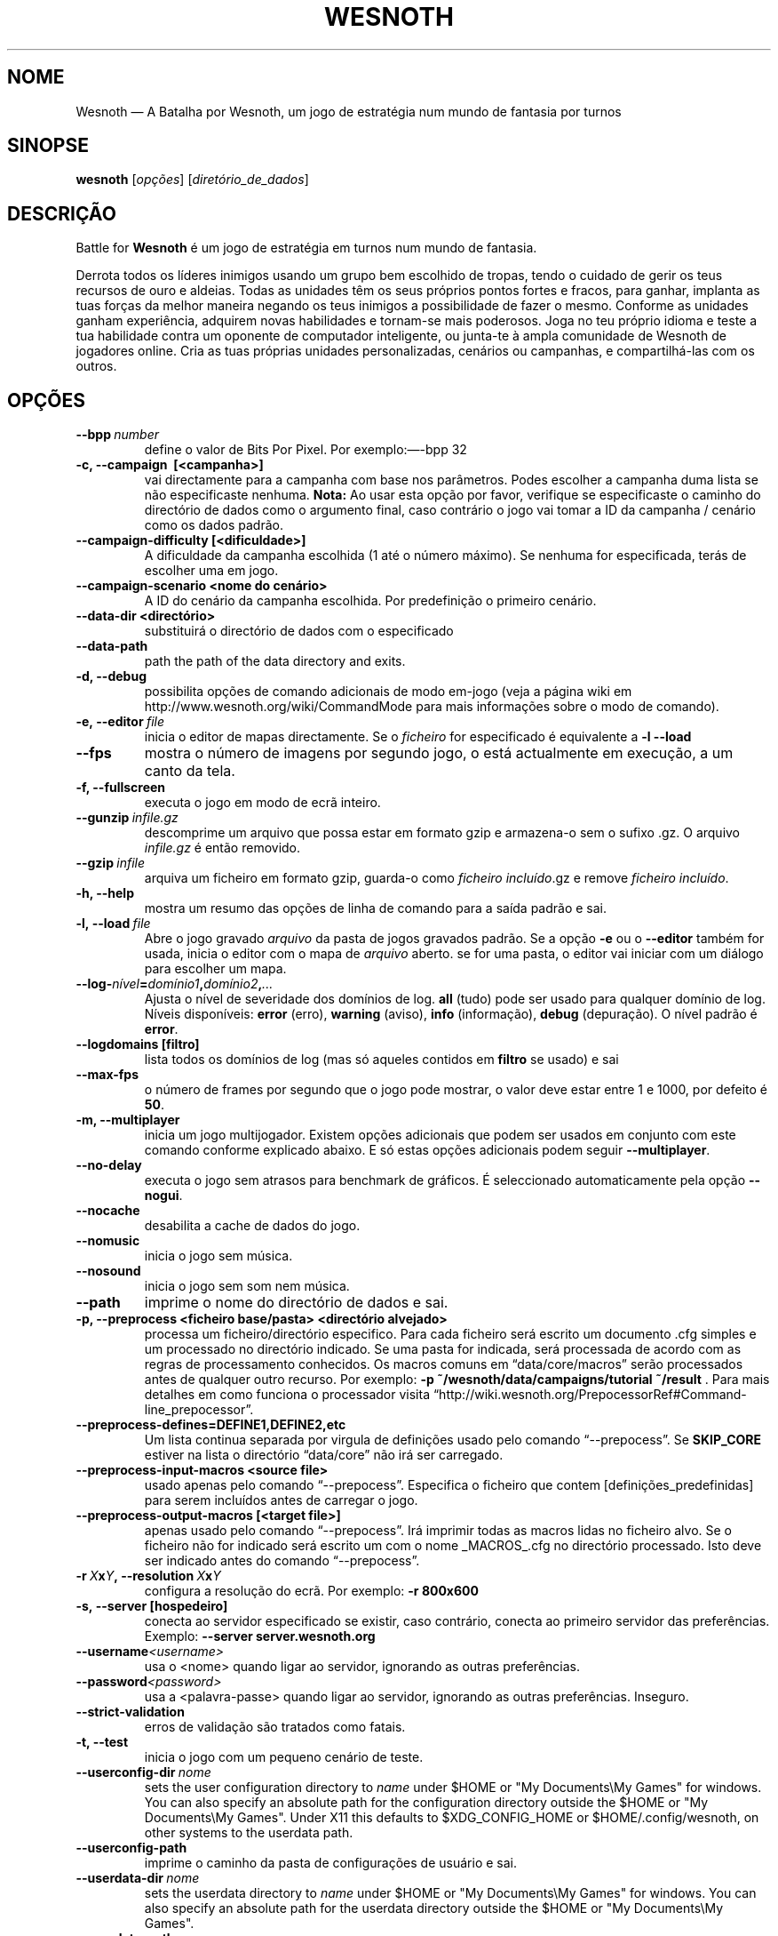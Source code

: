 .\" This program is free software; you can redistribute it and/or modify
.\" it under the terms of the GNU General Public License as published by
.\" the Free Software Foundation; either version 2 of the License, or
.\" (at your option) any later version.
.\"
.\" This program is distributed in the hope that it will be useful,
.\" but WITHOUT ANY WARRANTY; without even the implied warranty of
.\" MERCHANTABILITY or FITNESS FOR A PARTICULAR PURPOSE.  See the
.\" GNU General Public License for more details.
.\"
.\" You should have received a copy of the GNU General Public License
.\" along with this program; if not, write to the Free Software
.\" Foundation, Inc., 51 Franklin Street, Fifth Floor, Boston, MA  02110-1301  USA
.\"
.
.\"*******************************************************************
.\"
.\" This file was generated with po4a. Translate the source file.
.\"
.\"*******************************************************************
.TH WESNOTH 6 2013 wesnoth "A Batalha por Wesnoth"
.
.SH NOME
Wesnoth — A Batalha por Wesnoth, um jogo de estratégia num mundo de fantasia
por turnos
.
.SH SINOPSE
.
\fBwesnoth\fP [\fIopções\fP] [\fIdiretório_de_dados\fP]
.
.SH DESCRIÇÃO
.
Battle for \fBWesnoth\fP é um jogo de estratégia em turnos num mundo de
fantasia.

Derrota todos os líderes inimigos usando um grupo bem escolhido de tropas,
tendo o cuidado de gerir os teus recursos de ouro e aldeias. Todas as
unidades têm os seus próprios pontos fortes e fracos, para ganhar, implanta
as tuas forças da melhor maneira negando os teus inimigos a possibilidade de
fazer o mesmo. Conforme as unidades ganham experiência, adquirem novas
habilidades e tornam\-se mais poderosos. Joga no teu próprio idioma e teste a
tua habilidade contra um oponente de computador inteligente, ou junta\-te à
ampla comunidade de Wesnoth de jogadores online. Cria as tuas próprias
unidades personalizadas, cenários ou campanhas, e compartilhá\-las com os
outros.
.
.SH OPÇÕES
.
.TP 
\fB\-\-bpp\fP\fI\ number\fP
define o valor de Bits Por Pixel. Por exemplo:—\-bpp 32
.TP 
\fB\-c, \-\-campaign \ [<campanha>]\fP
vai directamente para a campanha com base nos parâmetros. Podes escolher a
campanha duma lista se não especificaste nenhuma.  \fBNota:\fP Ao usar esta
opção por favor, verifique se especificaste o caminho do directório de dados
como o argumento final, caso contrário o jogo vai tomar a ID da campanha /
cenário como os dados padrão.
.TP 
\fB\-\-campaign\-difficulty [<dificuldade>]\fP
A dificuldade da campanha escolhida (1 até o número máximo). Se nenhuma for
especificada, terás de escolher uma em jogo.
.TP 
\fB\-\-campaign\-scenario <nome do cenário>\fP
A ID do cenário da campanha escolhida. Por predefinição o primeiro cenário.
.TP 
\fB\-\-data\-dir <directório>\fP
substituirá o directório de dados com o especificado
.TP 
\fB\-\-data\-path\fP
path the path of the data directory and exits.
.TP 
\fB\-d, \-\-debug\fP
possibilita opções de comando adicionais de modo em\-jogo (veja a página wiki
em http://www.wesnoth.org/wiki/CommandMode para mais informações sobre o
modo de comando).
.TP 
\fB\-e,\ \-\-editor\fP\fI\ file\fP
inicia o editor de mapas directamente. Se o \fIficheiro\fP for especificado é
equivalente a \fB\-l \-\-load\fP
.TP 
\fB\-\-fps\fP
mostra o número de imagens por segundo jogo, o está actualmente em execução,
a um canto da tela.
.TP 
\fB\-f, \-\-fullscreen\fP
executa o jogo em modo de ecrã inteiro.
.TP 
\fB\-\-gunzip\fP\fI\ infile.gz\fP
descomprime um arquivo que possa estar em formato gzip e armazena\-o sem o
sufixo .gz. O arquivo \fIinfile.gz\fP é então removido.
.TP 
\fB\-\-gzip\fP\fI\ infile\fP
arquiva um ficheiro em formato gzip, guarda\-o como \fIficheiro incluído\fP.gz e
remove \fIficheiro incluído\fP.
.TP 
\fB\-h, \-\-help\fP
mostra um resumo das opções de linha de comando para a saída padrão e sai.
.TP 
\fB\-l,\ \-\-load\fP\fI\ file\fP
Abre o jogo gravado \fIarquivo\fP da pasta de jogos gravados padrão.  Se a
opção \fB\-e\fP ou o \fB\-\-editor\fP também for usada, inicia o editor com o mapa de
\fIarquivo\fP aberto. se for uma pasta, o editor vai iniciar com um diálogo
para escolher um mapa.
.TP 
\fB\-\-log\-\fP\fInível\fP\fB=\fP\fIdomínio1\fP\fB,\fP\fIdomínio2\fP\fB,\fP\fI...\fP
Ajusta o nível de severidade dos domínios de log.  \fBall\fP (tudo) pode ser
usado para qualquer domínio de log. Níveis disponíveis: \fBerror\fP (erro),\ \fBwarning\fP (aviso),\ \fBinfo\fP (informação),\ \fBdebug\fP (depuração).  O nível
padrão é \fBerror\fP.
.TP 
\fB\-\-logdomains\ [filtro]\fP
lista todos os domínios de log (mas só aqueles contidos em \fBfiltro\fP se
usado) e sai
.TP 
\fB\-\-max\-fps\fP
o número de frames por segundo que o jogo pode mostrar, o valor deve estar
entre 1 e 1000, por defeito é \fB50\fP.
.TP 
\fB\-m, \-\-multiplayer\fP
inicia um jogo multijogador. Existem opções adicionais que podem ser usados
em conjunto com este comando conforme explicado abaixo. E só estas opções
adicionais podem seguir \fB\-\-multiplayer\fP.
.TP 
\fB\-\-no\-delay\fP
executa o jogo sem atrasos para benchmark de gráficos. É seleccionado
automaticamente pela opção \fB\-\-nogui\fP.
.TP 
\fB\-\-nocache\fP
desabilita a cache de dados do jogo.
.TP 
\fB\-\-nomusic\fP
inicia o jogo sem música.
.TP 
\fB\-\-nosound\fP
inicia o jogo sem som nem música.
.TP 
\fB\-\-path\fP
imprime o nome do directório de dados e sai.
.TP 
\fB\-p, \-\-preprocess <ficheiro base/pasta> <directório alvejado>\fP
processa um ficheiro/directório especifico. Para cada ficheiro será escrito
um documento .cfg simples e um processado no directório indicado. Se uma
pasta for indicada, será processada de acordo com as regras de processamento
conhecidos. Os macros comuns em “data/core/macros” serão processados antes
de qualquer outro recurso. Por exemplo: \fB\-p
~/wesnoth/data/campaigns/tutorial ~/result \fP. Para mais detalhes em como
funciona o processador visita
“http://wiki.wesnoth.org/PrepocessorRef#Command\-line_prepocessor”.

.TP 
\fB\-\-preprocess\-defines=DEFINE1,DEFINE2,etc\fP
Um lista continua separada por virgula de definições usado pelo comando
“\-\-prepocess”. Se \fBSKIP_CORE\fP estiver na lista o directório “data/core” não
irá ser carregado.
.TP 
\fB\-\-preprocess\-input\-macros <source file>\fP
usado apenas pelo comando “\-\-prepocess”. Especifica o ficheiro que contem
[definições_predefinidas] para serem incluídos antes de carregar o jogo.
.TP 
\fB\-\-preprocess\-output\-macros [<target file>]\fP
apenas usado pelo comando “\-\-prepocess”. Irá imprimir todas as macros lidas
no ficheiro alvo. Se o ficheiro não for indicado será escrito um com o nome
_MACROS_.cfg no directório processado. Isto deve ser indicado antes do
comando “\-\-prepocess”.
.TP 
\fB\-r\ \fP\fIX\fP\fBx\fP\fIY\fP\fB,\ \-\-resolution\ \fP\fIX\fP\fBx\fP\fIY\fP
configura a resolução do ecrã. Por exemplo: \fB\-r 800x600\fP
.TP 
\fB\-s,\ \-\-server\ [hospedeiro]\fP
conecta ao servidor especificado se existir, caso contrário, conecta ao
primeiro servidor das preferências. Exemplo: \fB\-\-server server.wesnoth.org\fP
.TP 
\fB\-\-username\fP\fI<username>\fP
usa o <nome> quando ligar ao servidor, ignorando as outras
preferências.
.TP 
\fB\-\-password\fP\fI<password>\fP
usa a <palavra\-passe> quando ligar ao servidor, ignorando as outras
preferências. Inseguro.
.TP 
\fB\-\-strict\-validation\fP
erros de validação são tratados como fatais.
.TP 
\fB\-t, \-\-test\fP
inicia o jogo com um pequeno cenário de teste.
.TP 
\fB\-\-userconfig\-dir\fP\fI\ nome\fP
sets the user configuration directory to \fIname\fP under $HOME or "My
Documents\eMy Games" for windows.  You can also specify an absolute path for
the configuration directory outside the $HOME or "My Documents\eMy Games".
Under X11 this defaults to $XDG_CONFIG_HOME or $HOME/.config/wesnoth, on
other systems to the userdata path.
.TP 
\fB\-\-userconfig\-path\fP
imprime o caminho da pasta de configurações de usuário e sai.
.TP 
\fB\-\-userdata\-dir\fP\fI\ nome\fP
sets the userdata directory to \fIname\fP under $HOME or "My Documents\eMy
Games" for windows.  You can also specify an absolute path for the userdata
directory outside the $HOME or "My Documents\eMy Games".
.TP 
\fB\-\-userdata\-path\fP
prints the path of the userdata directory and exits.
.TP 
\fB\-\-validcache\fP
assume que a cache é válida. (perigoso)
.TP 
\fB\-v, \-\-version\fP
mostra o número de versão e sai.
.TP 
\fB\-w, \-\-windowed\fP
inicia o jogo em modo de janela.
.TP 
\fB\-\-with\-replay\fP
inicia uma revisão do jogo carregado com a opção \fB\-\-load\fP.
.
.SH "Opções para \-\-multiplayer"
.
As opções específicas para equipas em modo de rede estão marcadas com
<número>. <número> deve ser substituído pelo número duma
eqiuipa. Normalmente esse número é 1 ou 2, mas isso depende do número de
jogadores permitidos no cenário escolhido.
.TP 
\fB\-\-ai_config\fP\fInúmero\fP\fB=\fP\fIvalor\fP
selecciona um arquivo de configuração para carregar para o controlador de IA
para esta equipa.
.TP 
\fB\-\-algorithm\fP\fInúmero\fP\fB=\fP\fIvalor\fP
Escolhe um algoritmo não padrão para ser usado pelo controlador da IA para
esta equipa. Valores possíveis: \fBidle_ai\fP e \fBsample_ai\fP.
.TP 
\fB\-\-controller\fP\fInúmero\fP\fB=\fP\fIvalor\fP
selecciona quem controlará esta equipa. Valores disponíveis: \fBhuman\fP e
\fBai\fP.
.TP 
\fB\-\-era=\fP\fIvalor\fP
usa esta opção para jogar a era seleccionada em vez da \fBPadrão\fP. A era é
escolhida pela id. Eras são descritas num ficheiro em
\fBdata/multiplayer/eras.cfg\fP
.TP 
\fB\-\-exit\-at\-end\fP
sai quando o cenário acabar, sem mostrar um dialogo de vitória/derrota que
requer a interacção do usuário. Também é usado para benchmarking
preconfigurado.
.TP 
\fB\-\-ignore\-map\-settings\fP
não usar definições do mapa, ao invés usar valores personalizados
.TP 
\fB\-\-multiplayer\-repeat=\fP\fIvalor\fP
Repete um jogo em rede \fIvalor\fP vezes. Melhor usado em conjunto com
\fB\-\-nogui\fP para scripts e benchmarking.
.TP 
\fB\-\-nogui\fP
inicia o jogo sem uma IGU. Tem de aparecer antes de \fB\-\-multiplayer\fP para
ter o efeito desejado.
.TP 
\fB\-\-parm\fP\fInúmero\fP\fB=\fP\fInome\fP\fB:\fP\fIvalor\fP
Configura parâmetros extras para esta equipa. Esta opção depende das opções
usadas com \fB\-\-controller\fP e \fB\-\-algorithm.\fP Só terá utilidade para quem
cria a sua própria IA. (ainda não está completamente documentado)
.TP 
\fB\-\-scenario=\fP\fIvalor\fP
seleccionada o cenário multijogador pela id. O cenário padrão é
\fBmultiplayer_The_Freelands\fP.
.TP 
\fB\-\-side\fP\fInúmero\fP\fB=\fP\fIvalor\fP
selecciona a facção a partir da era actual com base da sua id. Facções são
configuradas num ficheiro data/multiplayer.cfg
.TP 
\fB\-\-turns=\fP\fIvalor\fP
indica o número de turnos para o cenário escolhido. Por predefinição é
\fB50\fP.
.
.SH "ESTADO DE SAÍDA"
.
O estado normal de saída é 0 (zero). Um estado de 1 indica um erro (SDL,
vídeo, tipo de letra, etc) de inicialização. Um estado de 2 indica um erro
com as opções da linha de comando.
.
.SH AUTOR
.
Escrito por David White <davidnwhite@verizon.net>.
.br
Editado por Nils Kneuper <crazy\-ivanovic@gmx.net>, ott
<ott@gaon.net> e Soliton <soliton.de@gmail.com>.
.br
A página do manual foi escrita originalmente por Cyril Bouthors
<cyril@bouthors.org>.
.br
Visita a página oficial do projecto: http://www.wesnoth.org/
.
.SH "DIREITOS DE AUTOR"
.
Copyright \(co 2003\-2013 David White <davidnwhite@verizon.net>
.br
Este programa é Software Livre; este programa esta licenciado sob a GPL
versão 2, conforme publicada pela Free Software Foundation. NÃO há QUALQUER
garantia para o programa; nem mesmo a garantia de COMERCIALIZAÇÃO, e as de
ADEQUAÇÃO A QUALQUER PROPÓSITO.
.
.SH "VER TAMBÉM"
.
\fBwesnothd\fP(6).
